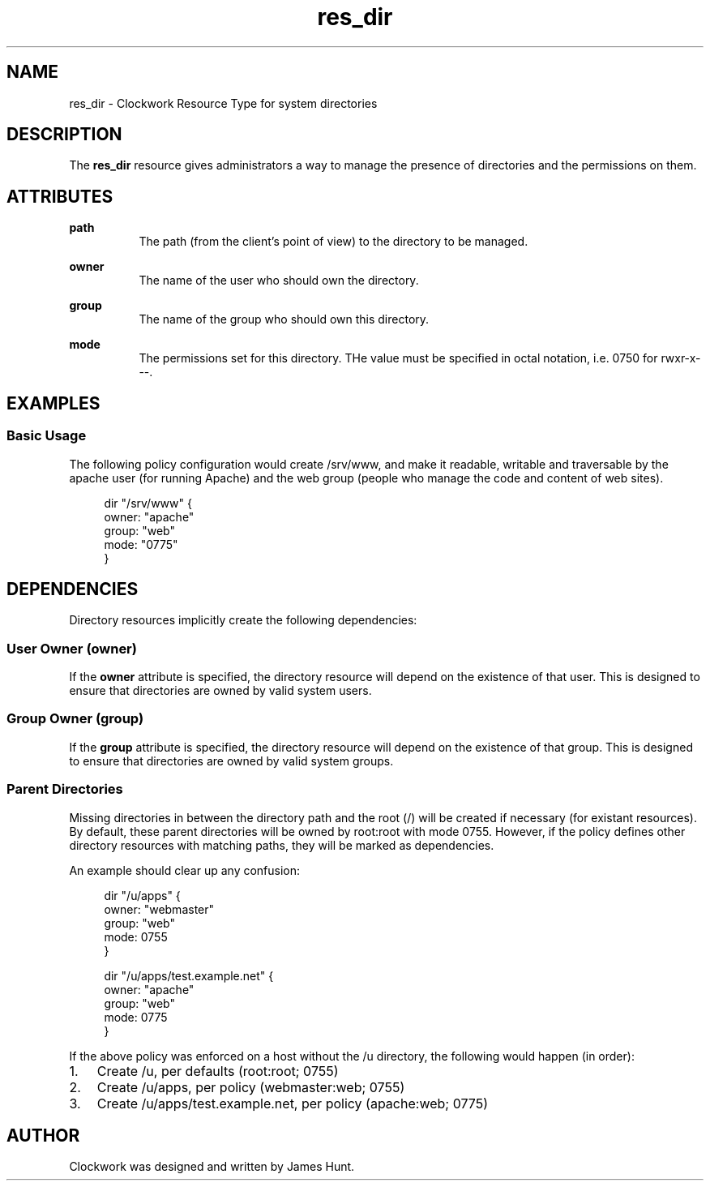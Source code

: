 \"
\"  Copyright 2011-2014 James Hunt <james@jameshunt.us>
\"
\"  This file is part of Clockwork.
\"
\"  Clockwork is free software: you can redistribute it and/or modify
\"  it under the terms of the GNU General Public License as published by
\"  the Free Software Foundation, either version 3 of the License, or
\"  (at your option) any later version.
\"
\"  Clockwork is distributed in the hope that it will be useful,
\"  but WITHOUT ANY WARRANTY; without even the implied warranty of
\"  MERCHANTABILITY or FITNESS FOR A PARTICULAR PURPOSE.  See the
\"  GNU General Public License for more details.
\"
\"  You should have received a copy of the GNU General Public License
\"  along with Clockwork.  If not, see <http://www.gnu.org/licenses/>.
\"

.TH res_dir "5" "March 2013" "Clockwork" " Clockwork Resource Types"'"
\"----------------------------------------------------------------
.SH NAME
.PP
res_dir \- Clockwork Resource Type for system directories

\"----------------------------------------------------------------
.SH DESCRIPTION
.PP
The \fBres_dir\fR resource gives administrators a way to manage
the presence of directories and the permissions on them.

\"----------------------------------------------------------------
.SH ATTRIBUTES
.PP

.B path
.RS 8
The path (from the client's point of view) to the directory to
be managed.
.RE
.PP

.B owner
.RS 8
The name of the user who should own the directory.
.RE
.PP

.B group
.RS 8
The name of the group who should own this directory.
.RE
.PP

.B mode
.RS 8
The permissions set for this directory.  THe value must be
specified in octal notation, i.e. 0750 for rwxr-x---.
.RE

\"----------------------------------------------------------------
.SH EXAMPLES

.SS Basic Usage
.PP
The following policy configuration would create /srv/www, and
make it readable, writable and traversable by the apache user
(for running Apache) and the web group (people who manage the
code and content of web sites).
.PP
.RS 4
.nf
dir "/srv/www" {
    owner: "apache"
    group: "web"
    mode:  "0775"
}
.fi
.RE

\"----------------------------------------------------------------
.SH DEPENDENCIES
.PP
Directory resources implicitly create the following dependencies:

.SS User Owner (owner)
.PP
If the
.B owner
attribute is specified, the directory resource will depend on the
existence of that user.  This is designed to ensure that directories
are owned by valid system users.

.SS Group Owner (group)
.PP
If the
.B group
attribute is specified, the directory resource will depend on the
existence of that group.  This is designed to ensure that directories
are owned by valid system groups.

.SS Parent Directories
.PP
Missing directories in between the directory path and the root (/)
will be created if necessary (for existant resources).
By default, these parent directories will be owned by root:root with
mode 0755.  However, if the policy defines other directory resources
with matching paths, they will be marked as dependencies.
.PP
An example should clear up any confusion:
.PP
.RS 4
.nf
dir "/u/apps" {
    owner: "webmaster"
    group: "web"
    mode:  0755
}

dir "/u/apps/test.example.net" {
    owner: "apache"
    group: "web"
    mode:  0775
}
.fi
.RE
.PP
If the above policy was enforced on a host without the /u directory,
the following would happen (in order):
.PP
.IP 1. 3
Create /u, per defaults (root:root; 0755)
.IP 2.
Create /u/apps, per policy (webmaster:web; 0755)
.IP 3.
Create /u/apps/test.example.net, per policy (apache:web; 0775)

\"----------------------------------------------------------------
.SH AUTHOR
.PP
Clockwork was designed and written by James Hunt.
